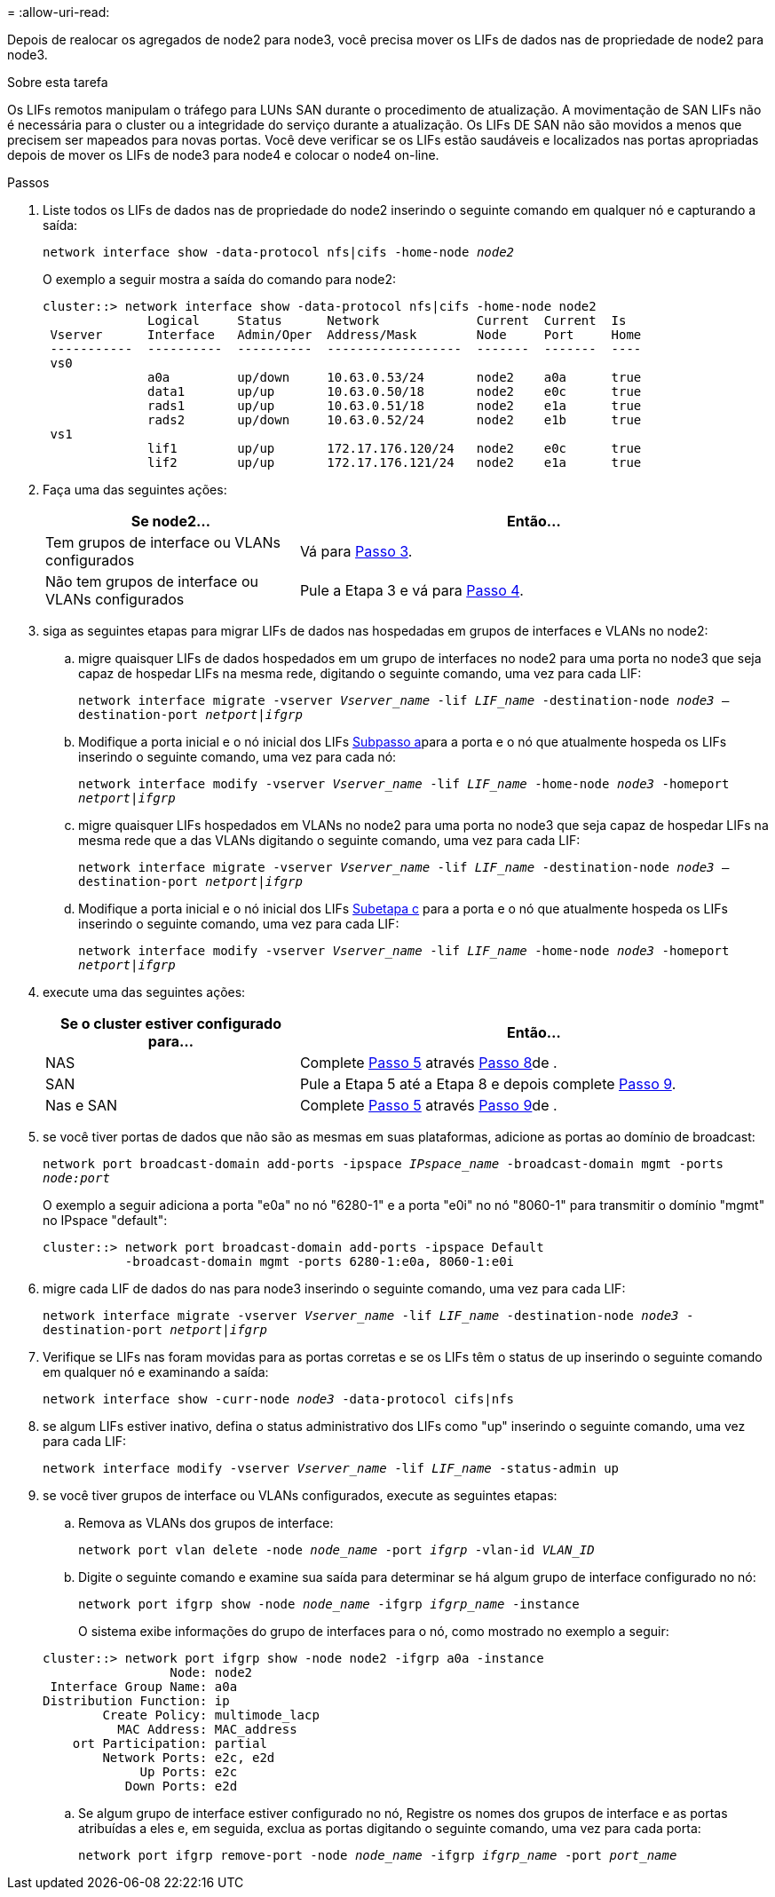 = 
:allow-uri-read: 


Depois de realocar os agregados de node2 para node3, você precisa mover os LIFs de dados nas de propriedade de node2 para node3.

.Sobre esta tarefa
Os LIFs remotos manipulam o tráfego para LUNs SAN durante o procedimento de atualização. A movimentação de SAN LIFs não é necessária para o cluster ou a integridade do serviço durante a atualização. Os LIFs DE SAN não são movidos a menos que precisem ser mapeados para novas portas. Você deve verificar se os LIFs estão saudáveis e localizados nas portas apropriadas depois de mover os LIFs de node3 para node4 e colocar o node4 on-line.

.Passos
. [[step1]]Liste todos os LIFs de dados nas de propriedade do node2 inserindo o seguinte comando em qualquer nó e capturando a saída:
+
`network interface show -data-protocol nfs|cifs -home-node _node2_`

+
O exemplo a seguir mostra a saída do comando para node2:

+
[listing]
----
cluster::> network interface show -data-protocol nfs|cifs -home-node node2
              Logical     Status      Network             Current  Current  Is
 Vserver      Interface   Admin/Oper  Address/Mask        Node     Port     Home
 -----------  ----------  ----------  ------------------  -------  -------  ----
 vs0
              a0a         up/down     10.63.0.53/24       node2    a0a      true
              data1       up/up       10.63.0.50/18       node2    e0c      true
              rads1       up/up       10.63.0.51/18       node2    e1a      true
              rads2       up/down     10.63.0.52/24       node2    e1b      true
 vs1
              lif1        up/up       172.17.176.120/24   node2    e0c      true
              lif2        up/up       172.17.176.121/24   node2    e1a      true
----
. [[step2]]Faça uma das seguintes ações:
+
[cols="35,65"]
|===
| Se node2... | Então... 


| Tem grupos de interface ou VLANs configurados | Vá para <<man_move_lif_2_3_step3,Passo 3>>. 


| Não tem grupos de interface ou VLANs configurados | Pule a Etapa 3 e vá para <<man_move_lif_2_3_step4,Passo 4>>. 
|===
. [[man_move_lif_2_3_step3]]siga as seguintes etapas para migrar LIFs de dados nas hospedadas em grupos de interfaces e VLANs no node2:
+
.. [[man_move_lif_2_3_substepa]]migre quaisquer LIFs de dados hospedados em um grupo de interfaces no node2 para uma porta no node3 que seja capaz de hospedar LIFs na mesma rede, digitando o seguinte comando, uma vez para cada LIF:
+
`network interface migrate -vserver _Vserver_name_ -lif _LIF_name_ -destination-node _node3_ –destination-port _netport|ifgrp_`

.. Modifique a porta inicial e o nó inicial dos LIFs <<man_move_lif_2_3_substepa,Subpasso a>>para a porta e o nó que atualmente hospeda os LIFs inserindo o seguinte comando, uma vez para cada nó:
+
`network interface modify -vserver _Vserver_name_ -lif _LIF_name_ -home-node _node3_ -homeport _netport|ifgrp_`

.. [[man_move_lif_2_3_substepc]]migre quaisquer LIFs hospedados em VLANs no node2 para uma porta no node3 que seja capaz de hospedar LIFs na mesma rede que a das VLANs digitando o seguinte comando, uma vez para cada LIF:
+
`network interface migrate -vserver _Vserver_name_ -lif _LIF_name_ -destination-node _node3_ –destination-port _netport|ifgrp_`

.. Modifique a porta inicial e o nó inicial dos LIFs <<man_move_lif_2_3_substepc,Subetapa c>> para a porta e o nó que atualmente hospeda os LIFs inserindo o seguinte comando, uma vez para cada LIF:
+
`network interface modify -vserver _Vserver_name_ -lif _LIF_name_ -home-node _node3_ -homeport _netport|ifgrp_`



. [[man_move_lif_2_3_step4]]execute uma das seguintes ações:
+
[cols="35,65"]
|===
| Se o cluster estiver configurado para... | Então... 


| NAS | Complete <<man_move_lif_2_3_step5,Passo 5>> através <<man_move_lif_2_3_step8,Passo 8>>de . 


| SAN | Pule a Etapa 5 até a Etapa 8 e depois complete <<man_move_lif_2_3_step9,Passo 9>>. 


| Nas e SAN | Complete <<man_move_lif_2_3_step5,Passo 5>> através <<man_move_lif_2_3_step9,Passo 9>>de . 
|===
. [[man_move_lif_2_3_step5]]se você tiver portas de dados que não são as mesmas em suas plataformas, adicione as portas ao domínio de broadcast:
+
`network port broadcast-domain add-ports -ipspace _IPspace_name_ -broadcast-domain mgmt -ports _node:port_`

+
O exemplo a seguir adiciona a porta "e0a" no nó "6280-1" e a porta "e0i" no nó "8060-1" para transmitir o domínio "mgmt" no IPspace "default":

+
[listing]
----
cluster::> network port broadcast-domain add-ports -ipspace Default
           -broadcast-domain mgmt -ports 6280-1:e0a, 8060-1:e0i
----
. [[step6]]migre cada LIF de dados do nas para node3 inserindo o seguinte comando, uma vez para cada LIF:
+
`network interface migrate -vserver _Vserver_name_ -lif _LIF_name_ -destination-node _node3_ -destination-port _netport|ifgrp_`

. [[step7]]Verifique se LIFs nas foram movidas para as portas corretas e se os LIFs têm o status de up inserindo o seguinte comando em qualquer nó e examinando a saída:
+
`network interface show -curr-node _node3_ -data-protocol cifs|nfs`

. [[man_move_lif_2_3_step8]]se algum LIFs estiver inativo, defina o status administrativo dos LIFs como "up" inserindo o seguinte comando, uma vez para cada LIF:
+
`network interface modify -vserver _Vserver_name_ -lif _LIF_name_ -status-admin up`

. [[man_move_lif_2_3_step9]]se você tiver grupos de interface ou VLANs configurados, execute as seguintes etapas:
+
.. Remova as VLANs dos grupos de interface:
+
`network port vlan delete -node _node_name_ -port _ifgrp_ -vlan-id _VLAN_ID_`

.. Digite o seguinte comando e examine sua saída para determinar se há algum grupo de interface configurado no nó:
+
`network port ifgrp show -node _node_name_ -ifgrp _ifgrp_name_ -instance`

+
O sistema exibe informações do grupo de interfaces para o nó, como mostrado no exemplo a seguir:

+
[listing]
----
cluster::> network port ifgrp show -node node2 -ifgrp a0a -instance
                 Node: node2
 Interface Group Name: a0a
Distribution Function: ip
        Create Policy: multimode_lacp
          MAC Address: MAC_address
    ort Participation: partial
        Network Ports: e2c, e2d
             Up Ports: e2c
           Down Ports: e2d
----
.. Se algum grupo de interface estiver configurado no nó, Registre os nomes dos grupos de interface e as portas atribuídas a eles e, em seguida, exclua as portas digitando o seguinte comando, uma vez para cada porta:
+
`network port ifgrp remove-port -node _node_name_ -ifgrp _ifgrp_name_ -port _port_name_`




